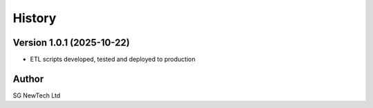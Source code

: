 =======
History
=======

Version 1.0.1 (2025-10-22)
--------------------------

* ETL scripts developed, tested and deployed to production
   

Author
------

SG NewTech Ltd
